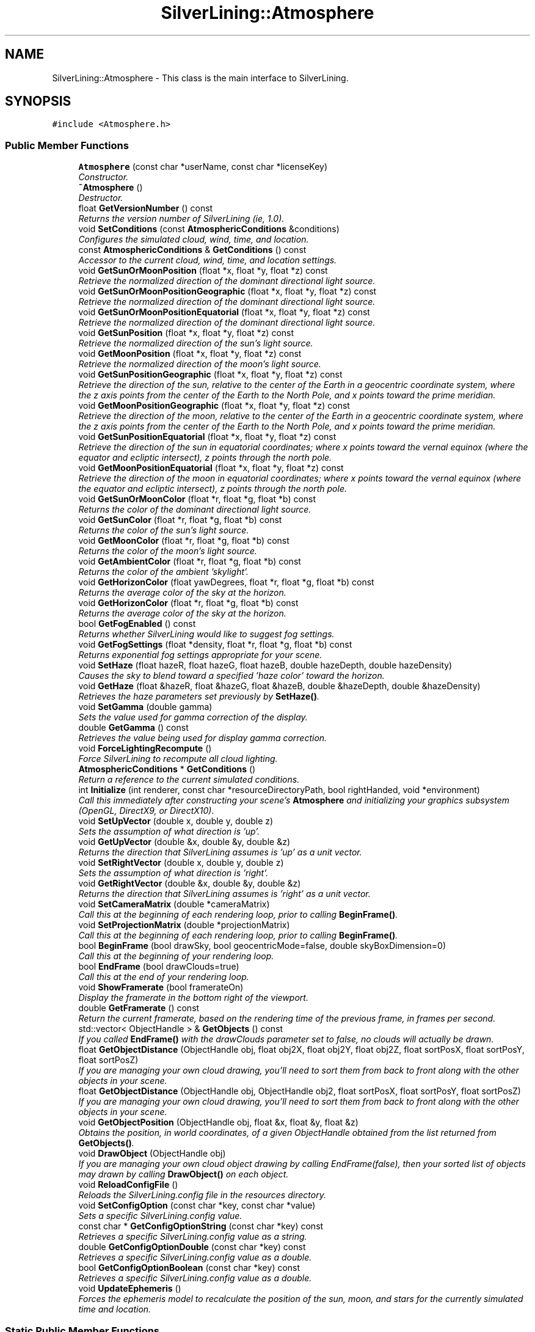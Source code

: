 .TH "SilverLining::Atmosphere" 3 "3 Sep 2009" "Version 1.818" "SilverLining" \" -*- nroff -*-
.ad l
.nh
.SH NAME
SilverLining::Atmosphere \- This class is the main interface to SilverLining.  

.PP
.SH SYNOPSIS
.br
.PP
\fC#include <Atmosphere.h>\fP
.PP
.SS "Public Member Functions"

.in +1c
.ti -1c
.RI "\fBAtmosphere\fP (const char *userName, const char *licenseKey)"
.br
.RI "\fIConstructor. \fP"
.ti -1c
.RI "\fB~Atmosphere\fP ()"
.br
.RI "\fIDestructor. \fP"
.ti -1c
.RI "float \fBGetVersionNumber\fP () const "
.br
.RI "\fIReturns the version number of SilverLining (ie, 1.0). \fP"
.ti -1c
.RI "void \fBSetConditions\fP (const \fBAtmosphericConditions\fP &conditions)"
.br
.RI "\fIConfigures the simulated cloud, wind, time, and location. \fP"
.ti -1c
.RI "const \fBAtmosphericConditions\fP & \fBGetConditions\fP () const "
.br
.RI "\fIAccessor to the current cloud, wind, time, and location settings. \fP"
.ti -1c
.RI "void \fBGetSunOrMoonPosition\fP (float *x, float *y, float *z) const "
.br
.RI "\fIRetrieve the normalized direction of the dominant directional light source. \fP"
.ti -1c
.RI "void \fBGetSunOrMoonPositionGeographic\fP (float *x, float *y, float *z) const "
.br
.RI "\fIRetrieve the normalized direction of the dominant directional light source. \fP"
.ti -1c
.RI "void \fBGetSunOrMoonPositionEquatorial\fP (float *x, float *y, float *z) const "
.br
.RI "\fIRetrieve the normalized direction of the dominant directional light source. \fP"
.ti -1c
.RI "void \fBGetSunPosition\fP (float *x, float *y, float *z) const "
.br
.RI "\fIRetrieve the normalized direction of the sun's light source. \fP"
.ti -1c
.RI "void \fBGetMoonPosition\fP (float *x, float *y, float *z) const "
.br
.RI "\fIRetrieve the normalized direction of the moon's light source. \fP"
.ti -1c
.RI "void \fBGetSunPositionGeographic\fP (float *x, float *y, float *z) const "
.br
.RI "\fIRetrieve the direction of the sun, relative to the center of the Earth in a geocentric coordinate system, where the z axis points from the center of the Earth to the North Pole, and x points toward the prime meridian. \fP"
.ti -1c
.RI "void \fBGetMoonPositionGeographic\fP (float *x, float *y, float *z) const "
.br
.RI "\fIRetrieve the direction of the moon, relative to the center of the Earth in a geocentric coordinate system, where the z axis points from the center of the Earth to the North Pole, and x points toward the prime meridian. \fP"
.ti -1c
.RI "void \fBGetSunPositionEquatorial\fP (float *x, float *y, float *z) const "
.br
.RI "\fIRetrieve the direction of the sun in equatorial coordinates; where x points toward the vernal equinox (where the equator and ecliptic intersect), z points through the north pole. \fP"
.ti -1c
.RI "void \fBGetMoonPositionEquatorial\fP (float *x, float *y, float *z) const "
.br
.RI "\fIRetrieve the direction of the moon in equatorial coordinates; where x points toward the vernal equinox (where the equator and ecliptic intersect), z points through the north pole. \fP"
.ti -1c
.RI "void \fBGetSunOrMoonColor\fP (float *r, float *g, float *b) const "
.br
.RI "\fIReturns the color of the dominant directional light source. \fP"
.ti -1c
.RI "void \fBGetSunColor\fP (float *r, float *g, float *b) const "
.br
.RI "\fIReturns the color of the sun's light source. \fP"
.ti -1c
.RI "void \fBGetMoonColor\fP (float *r, float *g, float *b) const "
.br
.RI "\fIReturns the color of the moon's light source. \fP"
.ti -1c
.RI "void \fBGetAmbientColor\fP (float *r, float *g, float *b) const "
.br
.RI "\fIReturns the color of the ambient 'skylight'. \fP"
.ti -1c
.RI "void \fBGetHorizonColor\fP (float yawDegrees, float *r, float *g, float *b) const "
.br
.RI "\fIReturns the average color of the sky at the horizon. \fP"
.ti -1c
.RI "void \fBGetHorizonColor\fP (float *r, float *g, float *b) const "
.br
.RI "\fIReturns the average color of the sky at the horizon. \fP"
.ti -1c
.RI "bool \fBGetFogEnabled\fP () const "
.br
.RI "\fIReturns whether SilverLining would like to suggest fog settings. \fP"
.ti -1c
.RI "void \fBGetFogSettings\fP (float *density, float *r, float *g, float *b) const "
.br
.RI "\fIReturns exponential fog settings appropriate for your scene. \fP"
.ti -1c
.RI "void \fBSetHaze\fP (float hazeR, float hazeG, float hazeB, double hazeDepth, double hazeDensity)"
.br
.RI "\fICauses the sky to blend toward a specified 'haze color' toward the horizon. \fP"
.ti -1c
.RI "void \fBGetHaze\fP (float &hazeR, float &hazeG, float &hazeB, double &hazeDepth, double &hazeDensity)"
.br
.RI "\fIRetrieves the haze parameters set previously by \fBSetHaze()\fP. \fP"
.ti -1c
.RI "void \fBSetGamma\fP (double gamma)"
.br
.RI "\fISets the value used for gamma correction of the display. \fP"
.ti -1c
.RI "double \fBGetGamma\fP () const "
.br
.RI "\fIRetrieves the value being used for display gamma correction. \fP"
.ti -1c
.RI "void \fBForceLightingRecompute\fP ()"
.br
.RI "\fIForce SilverLining to recompute all cloud lighting. \fP"
.ti -1c
.RI "\fBAtmosphericConditions\fP * \fBGetConditions\fP ()"
.br
.RI "\fIReturn a reference to the current simulated conditions. \fP"
.ti -1c
.RI "int \fBInitialize\fP (int renderer, const char *resourceDirectoryPath, bool rightHanded, void *environment)"
.br
.RI "\fICall this immediately after constructing your scene's \fBAtmosphere\fP and initializing your graphics subsystem (OpenGL, DirectX9, or DirectX10). \fP"
.ti -1c
.RI "void \fBSetUpVector\fP (double x, double y, double z)"
.br
.RI "\fISets the assumption of what direction is 'up'. \fP"
.ti -1c
.RI "void \fBGetUpVector\fP (double &x, double &y, double &z)"
.br
.RI "\fIReturns the direction that SilverLining assumes is 'up' as a unit vector. \fP"
.ti -1c
.RI "void \fBSetRightVector\fP (double x, double y, double z)"
.br
.RI "\fISets the assumption of what direction is 'right'. \fP"
.ti -1c
.RI "void \fBGetRightVector\fP (double &x, double &y, double &z)"
.br
.RI "\fIReturns the direction that SilverLining assumes is 'right' as a unit vector. \fP"
.ti -1c
.RI "void \fBSetCameraMatrix\fP (double *cameraMatrix)"
.br
.RI "\fICall this at the beginning of each rendering loop, prior to calling \fBBeginFrame()\fP. \fP"
.ti -1c
.RI "void \fBSetProjectionMatrix\fP (double *projectionMatrix)"
.br
.RI "\fICall this at the beginning of each rendering loop, prior to calling \fBBeginFrame()\fP. \fP"
.ti -1c
.RI "bool \fBBeginFrame\fP (bool drawSky, bool geocentricMode=false, double skyBoxDimension=0)"
.br
.RI "\fICall this at the beginning of your rendering loop. \fP"
.ti -1c
.RI "bool \fBEndFrame\fP (bool drawClouds=true)"
.br
.RI "\fICall this at the end of your rendering loop. \fP"
.ti -1c
.RI "void \fBShowFramerate\fP (bool framerateOn)"
.br
.RI "\fIDisplay the framerate in the bottom right of the viewport. \fP"
.ti -1c
.RI "double \fBGetFramerate\fP () const "
.br
.RI "\fIReturn the current framerate, based on the rendering time of the previous frame, in frames per second. \fP"
.ti -1c
.RI "std::vector< ObjectHandle > & \fBGetObjects\fP () const "
.br
.RI "\fIIf you called \fBEndFrame()\fP with the drawClouds parameter set to false, no clouds will actually be drawn. \fP"
.ti -1c
.RI "float \fBGetObjectDistance\fP (ObjectHandle obj, float obj2X, float obj2Y, float obj2Z, float sortPosX, float sortPosY, float sortPosZ)"
.br
.RI "\fIIf you are managing your own cloud drawing, you'll need to sort them from back to front along with the other objects in your scene. \fP"
.ti -1c
.RI "float \fBGetObjectDistance\fP (ObjectHandle obj, ObjectHandle obj2, float sortPosX, float sortPosY, float sortPosZ)"
.br
.RI "\fIIf you are managing your own cloud drawing, you'll need to sort them from back to front along with the other objects in your scene. \fP"
.ti -1c
.RI "void \fBGetObjectPosition\fP (ObjectHandle obj, float &x, float &y, float &z)"
.br
.RI "\fIObtains the position, in world coordinates, of a given ObjectHandle obtained from the list returned from \fBGetObjects()\fP. \fP"
.ti -1c
.RI "void \fBDrawObject\fP (ObjectHandle obj)"
.br
.RI "\fIIf you are managing your own cloud object drawing by calling EndFrame(false), then your sorted list of objects may drawn by calling \fBDrawObject()\fP on each object. \fP"
.ti -1c
.RI "void \fBReloadConfigFile\fP ()"
.br
.RI "\fIReloads the SilverLining.config file in the resources directory. \fP"
.ti -1c
.RI "void \fBSetConfigOption\fP (const char *key, const char *value)"
.br
.RI "\fISets a specific SilverLining.config value. \fP"
.ti -1c
.RI "const char * \fBGetConfigOptionString\fP (const char *key) const "
.br
.RI "\fIRetrieves a specific SilverLining.config value as a string. \fP"
.ti -1c
.RI "double \fBGetConfigOptionDouble\fP (const char *key) const "
.br
.RI "\fIRetrieves a specific SilverLining.config value as a double. \fP"
.ti -1c
.RI "bool \fBGetConfigOptionBoolean\fP (const char *key) const "
.br
.RI "\fIRetrieves a specific SilverLining.config value as a double. \fP"
.ti -1c
.RI "void \fBUpdateEphemeris\fP ()"
.br
.RI "\fIForces the ephemeris model to recalculate the position of the sun, moon, and stars for the currently simulated time and location. \fP"
.in -1c
.SS "Static Public Member Functions"

.in +1c
.ti -1c
.RI "static void \fBSetRandomNumberGenerator\fP (const \fBRandomNumberGenerator\fP *rng)"
.br
.RI "\fIIf you wish to override SilverLining's default random number generator, which is based on the standard library's rand() function, you may do so by extending the \fBRandomNumberGenerator\fP base class, instantiating your extended class, and passing in a pointer to your class here. \fP"
.in -1c
.SH "Detailed Description"
.PP 
This class is the main interface to SilverLining. 

The \fBAtmosphere\fP simulates the sky, clouds, and weather.
.PP
To use an \fBAtmosphere\fP class, simply instantiate one using the default constructor, and then call the \fBInitialize()\fP method to set it up for either the OpenGL or DirectX rendering subsystems.
.PP
You may initialize the atmospheric conditions (cloud decks, wind, time, location, etc.) by populating an \fBAtmosphericConditions\fP class and passing this to the SetConditions method prior to rendering.
.PP
Then, within your main rendering loop, as soon as you have set the view and projection matrices for your scene to reflect the current camera position, call the \fBBeginFrame()\fP method. This will draw the background of the sky and perform any lighting computations required for the atmosphere.
.PP
At this point, you may query \fBGetSunOrMoonPosition()\fP and \fBGetSunOrMoonColor()\fP to obtain the tone-mapped directional lighting information for your outdoor scene, and \fBGetAmbientColor()\fP to get the tone-mapped ambient skylight for your scene.
.PP
Finally, at the end of your rendering loop, call \fBEndFrame()\fP. This will draw all of the clouds within the scene in back-to-front order. 
.SH "Constructor & Destructor Documentation"
.PP 
.SS "SilverLining::Atmosphere::Atmosphere (const char * userName, const char * licenseKey)"
.PP
Constructor. 
.PP
Creates an atmosphere object with default settings. You must specify the user name and license key provided with your SilverLining license purchase in order to instantiate an \fBAtmosphere\fP. An invalid name / key combination will result in a dialog box informing the user that this software is unlicensed, and in the application terminating after two minutes of use.
.PP
Warning! Displaying a dialog box while in full-screen mode will cause some DirectX applications to crash. To prevent the licensing dialog box on unlicensed SDK's from causing a crash, instantiate your \fBAtmosphere\fP object before entering full-screen mode.
.PP
\fBParameters:\fP
.RS 4
\fIuserName\fP The user name, exactly as provided to you in the licensing information received with your SilverLining license purchase. A null-terminated C string. 
.br
\fIlicenseKey\fP The license key code, exactly as provided to you with your license purchase. Null-terminated C string. 
.RE
.PP

.SS "SilverLining::Atmosphere::~Atmosphere ()"
.PP
Destructor. 
.PP
This will clean up all cloud objects owned by the atmospheric conditions. 
.SH "Member Function Documentation"
.PP 
.SS "bool SilverLining::Atmosphere::BeginFrame (bool drawSky, bool geocentricMode = \fCfalse\fP, double skyBoxDimension = \fC0\fP)"
.PP
Call this at the beginning of your rendering loop. 
.PP
At the start of each frame in your scene, first call \fBSetCameraMatrix()\fP and \fBSetProjectionMatrix()\fP. Then, call \fBBeginFrame()\fP. This will draw the skybox for the simulated time and location, including the sun, moon, stars, and planets, and perform any necessary lighting calculations.
.PP
It is important that the camera and projection matrices are set to reflect your scene's current camera prior to calling \fBBeginFrame()\fP. Versions of SilverLining prior to 1.7 would extract these matrices automatically, but beginning with 1.7 you MUST call \fBSetCameraMatrix()\fP and \fBSetProjectionMatrix()\fP. We made this change in order to support DirectX 10, which has no fixed function pipeline for us to query for these matrices.
.PP
\fBParameters:\fP
.RS 4
\fIdrawSky\fP Pass false to suppress drawing of the skybox, but still perform any lighting calculations required. 
.br
\fIgeocentricMode\fP If set to true, the stars, planets, sun, and moon will be drawn in a geocentric coordinate frame, where the X axis points through the prime meridian, Z points through the North Pole, and the origin is at the center of the Earth. This is generally only useful for space-based viewpoints. Normally, you'll leave this set to false so that astronomical objects will be drawn in local horizon coordinates. 
.br
\fIskyBoxDimension\fP Sets an explicit dimension in world units for the length of a face of the sky box. Useful to prevent clipping of the skybox in systems that dynamically adjust the near and far clip planes; you can specify a value each frame that fits within them. Most applications can just leave this set to 0, in which case it will draw the sky box with the default size specified in SilverLining.config (1000) 
.RE
.PP
\fBReturns:\fP
.RS 4
true if the skybox was successfully drawn. 
.RE
.PP

.SS "void SilverLining::Atmosphere::DrawObject (ObjectHandle obj)"
.PP
If you are managing your own cloud object drawing by calling EndFrame(false), then your sorted list of objects may drawn by calling \fBDrawObject()\fP on each object. 
.PP
Your rendering state must be set for rendering translucent objects. Specifically, you must enable blending with a blend equation of ONE, INVSRCALPHA. Lighting must be off, depth reads enabled, depth writes disabled, fog must be off, and 2D texturing enabled.
.PP
\fBParameters:\fP
.RS 4
\fIobj\fP An object handle obtained from the list returned by \fBGetObjects()\fP, after calling EndFrame(false).
.RE
.PP
\fBSee also:\fP
.RS 4
\fBEndFrame()\fP 
.PP
\fBGetObjects()\fP 
.PP
\fBGetObjectDistance()\fP 
.RE
.PP

.SS "bool SilverLining::Atmosphere::EndFrame (bool drawClouds = \fCtrue\fP)"
.PP
Call this at the end of your rendering loop. 
.PP
After drawing all of your scene's objects, call the \fBEndFrame()\fP method. This will draw all of the scene's clouds from back to front, if the drawClouds parameter is set to true. If there are translucent objects in your scene that should be drawn in front of the clouds, you'll want to draw those after calling \fBEndFrame()\fP.
.PP
Alternately, you may obtain handles to each cloud object independently and sort them with the other translucent objects in your scene. If you set drawClouds to false, \fBEndFrame()\fP will build up a list of translucent objects to render for this frame, but not actually render them. You may then access each individual cloud object with the \fBGetObjects()\fP method, sort them against your other translucent objects using the \fBGetObjectDistance()\fP method to obtain their sort distances, and then actually draw them using \fBDrawObject()\fP.
.PP
For applications where the scene is generally beneath the clouds, setting drawClouds to true and then drawing your own translucent objects after \fBEndFrame()\fP is generally adequate.
.PP
\fBParameters:\fP
.RS 4
\fIdrawClouds\fP Set to true if you want EndFrame to actually draw all of the clouds, sorted from back to front. Set to false if you just want to build up a list of clouds to draw but not actually draw them; this list may be obtained with \fBGetObjects()\fP.
.RE
.PP
\fBReturns:\fP
.RS 4
true if the clouds were successfully drawn. 
.RE
.PP

.SS "void SilverLining::Atmosphere::ForceLightingRecompute ()\fC [inline]\fP"
.PP
Force SilverLining to recompute all cloud lighting. 
.PP
Under normal operation, SilverLining only recomputes cloud lighting when the simulated time, location, or cloud cover changes, or when the camera moves a significant amount relative to each cloud. If you wish to force a lighting computation for all clouds to take place on the next frame, call this method.
.PP
There is a performance impact for calling this. Under normal circumstances, there is no reason to call this method. 
.SS "void SilverLining::Atmosphere::GetAmbientColor (float * r, float * g, float * b) const"
.PP
Returns the color of the ambient 'skylight'. 
.PP
This color is suitable for use as an ambient light color for your scene. When used together with the directional light position and color returned by GetSunOrMoonPosition and GetSunOrMoonColor, an accurate simulated model of natural lighting conditions may be obtained.
.PP
The color returned by this method is arrived at by simulating the light scattered over the sky above your simulated location at your simulated time, commonly referred to as 'skylight.' This light is then tone-mapped to account for high dynamic range in the same manner as the directional light. This color is also affected by the presence of thick cloud decks above the camera position.
.PP
\fBParameters:\fP
.RS 4
\fIr\fP A pointer to a float to receive the red channel of the ambient color, from 0 -1.0. 
.br
\fIg\fP A pointer to a float to receive the green channel of the ambient color, from 0 -1.0. 
.br
\fIb\fP A pointer to a float to receive the blue channel of the ambient color, from 0 -1.0. 
.RE
.PP

.SS "\fBAtmosphericConditions\fP* SilverLining::Atmosphere::GetConditions ()\fC [inline]\fP"
.PP
Return a reference to the current simulated conditions. 
.PP
Use this to change the current simulated time, location, etc., by manipulating the \fBAtmosphericConditions\fP object owned by the \fBAtmosphere\fP class directly. 
.SS "const \fBAtmosphericConditions\fP& SilverLining::Atmosphere::GetConditions () const"
.PP
Accessor to the current cloud, wind, time, and location settings. 
.PP
Returns a const reference to an \fBAtmosphericConditions\fP class that contains the settings for the current simulation. 
.SS "bool SilverLining::Atmosphere::GetConfigOptionBoolean (const char * key) const"
.PP
Retrieves a specific SilverLining.config value as a double. 
.PP

.SS "double SilverLining::Atmosphere::GetConfigOptionDouble (const char * key) const"
.PP
Retrieves a specific SilverLining.config value as a double. 
.PP

.SS "const char* SilverLining::Atmosphere::GetConfigOptionString (const char * key) const"
.PP
Retrieves a specific SilverLining.config value as a string. 
.PP

.SS "bool SilverLining::Atmosphere::GetFogEnabled () const"
.PP
Returns whether SilverLining would like to suggest fog settings. 
.PP
SilverLining depends on fog effects to simulate being inside a stratus or broken stratus cloud deck, or to simulate reduced visibility due to the presence of rain or snow at the camera's location. If this method returns true, then you should call GetFogSettings in order to help determine the appropriate fog configuration for your scene in order to preserve these atmospheric effects. 
.SS "void SilverLining::Atmosphere::GetFogSettings (float * density, float * r, float * g, float * b) const"
.PP
Returns exponential fog settings appropriate for your scene. 
.PP
If \fBGetFogEnabled()\fP returns true, then call \fBGetFogSettings()\fP to obtain suggested fog values required to preserve in-cloud effects and precipitation effects that depend on fog. The r, g, and b colors returned are the color of the fog itself modulated by the directional light color.
.PP
\fBParameters:\fP
.RS 4
\fIdensity\fP A fog density appropriate for use in GL_FOG_DENSITY in exponential fog mode. ie, $f = e^{-(density \cdot z)}$ 
.br
\fIr\fP A pointer to a float to receive the red component of the fog color, from 0 - 1.0. 
.br
\fIg\fP A pointer to a float to receive the green component of the fog color, from 0 - 1.0. 
.br
\fIb\fP A pointer to a float to receive the blue component of the fog color, from 0 - 1.0. 
.RE
.PP

.SS "double SilverLining::Atmosphere::GetFramerate () const\fC [inline]\fP"
.PP
Return the current framerate, based on the rendering time of the previous frame, in frames per second. 
.PP

.SS "double SilverLining::Atmosphere::GetGamma () const"
.PP
Retrieves the value being used for display gamma correction. 
.PP
\fBSee also:\fP
.RS 4
\fBSetGamma()\fP 
.RE
.PP

.SS "void SilverLining::Atmosphere::GetHaze (float & hazeR, float & hazeG, float & hazeB, double & hazeDepth, double & hazeDensity)"
.PP
Retrieves the haze parameters set previously by \fBSetHaze()\fP. 
.PP
See \fBSetHaze()\fP for a description of the parameters. 
.SS "void SilverLining::Atmosphere::GetHorizonColor (float * r, float * g, float * b) const"
.PP
Returns the average color of the sky at the horizon. 
.PP
Based on the current camera orientation and field of view, this method will return the average color of the sky in the scene at the horizon. This is often an effective choice of a fog color for your scenes, since it will blend well with the sky in the distance - thereby covering up outdoor scenes that lack sufficient terrain to extend to the horizon. Even for scenes that do render to the horizon, this is a good color for fog just for simulating haze and atmospheric perspective.
.PP
Note that during sunrise and sunset when a red glow surround the sun, this color may vary widely depending on the orientation of the camera.
.PP
\fBParameters:\fP
.RS 4
\fIr\fP A pointer to a float to receive the red channel of the horizon color, from 0 - 1.0 
.br
\fIg\fP A pointer to a float to receive the red channel of the horizon color, from 0 - 1.0 
.br
\fIb\fP A pointer to a float to receive the red channel of the horizon color, from 0 - 1.0 
.RE
.PP

.SS "void SilverLining::Atmosphere::GetHorizonColor (float yawDegrees, float * r, float * g, float * b) const"
.PP
Returns the average color of the sky at the horizon. 
.PP
Based on the specified view direction and field of view, this method will return the average color of the sky in the scene at the horizon. This is often an effective choice of a fog color for your scenes, since it will blend well with the sky in the distance - thereby covering up outdoor scenes that lack sufficient terrain to extend to the horizon. Even for scenes that do render to the horizon, this is a good color for fog just for simulating haze and atmospheric perspective.
.PP
Note that during sunrise and sunset when a red glow surround the sun, this color may vary widely depending on the yawDegrees parameter.
.PP
\fBParameters:\fP
.RS 4
\fIyawDegrees\fP The camera's yaw value, in degrees east from north. The horizon color will be calculated by averaging the field of view's horizon color about this direction. 
.br
\fIr\fP A pointer to a float to receive the red channel of the horizon color, from 0 - 1.0 
.br
\fIg\fP A pointer to a float to receive the red channel of the horizon color, from 0 - 1.0 
.br
\fIb\fP A pointer to a float to receive the red channel of the horizon color, from 0 - 1.0 
.RE
.PP

.SS "void SilverLining::Atmosphere::GetMoonColor (float * r, float * g, float * b) const"
.PP
Returns the color of the moon's light source. 
.PP
This method will return a color suitable for lighting your scene based on the natural lighting conditions. The value is tone-mapped, so the high dynamic range between night and day and they way the human eye perceives it is modeled. For example, at night it may be suprisingly bright if a full moon is out. This scattering is sensitive to the turbidity setting specified in the \fBAtmosphericConditions\fP class.
.PP
This method only simulates natural light sources passing through the atmosphere: the sun, moon, starlight, planetary light, airglow, galactic light, and zodiacal light. At night, it may be appropriate to add in a little extra to simulate city lights for urban or suburban scenes.
.PP
If your camera position is below a thick stratus cloud deck, the effects on lighting will be simulated as well.
.PP
\fBParameters:\fP
.RS 4
\fIr\fP A pointer to a float that will be populated with the red directional light color, ranging from 0 - 1.0. 
.br
\fIg\fP A pointer to a float that will be populated with the green directional light color, ranging from 0 - 1.0. 
.br
\fIb\fP A pointer to a float that will be populated with the blue directional light color, ranging from 0 - 1.0. 
.RE
.PP

.SS "void SilverLining::Atmosphere::GetMoonPosition (float * x, float * y, float * z) const"
.PP
Retrieve the normalized direction of the moon's light source. 
.PP
This method will return a normalized direction vector pointing to the moon, which may be below the horizon. 
.SS "void SilverLining::Atmosphere::GetMoonPositionEquatorial (float * x, float * y, float * z) const"
.PP
Retrieve the direction of the moon in equatorial coordinates; where x points toward the vernal equinox (where the equator and ecliptic intersect), z points through the north pole. 
.PP

.SS "void SilverLining::Atmosphere::GetMoonPositionGeographic (float * x, float * y, float * z) const"
.PP
Retrieve the direction of the moon, relative to the center of the Earth in a geocentric coordinate system, where the z axis points from the center of the Earth to the North Pole, and x points toward the prime meridian. 
.PP

.SS "float SilverLining::Atmosphere::GetObjectDistance (ObjectHandle obj, ObjectHandle obj2, float sortPosX, float sortPosY, float sortPosZ)"
.PP
If you are managing your own cloud drawing, you'll need to sort them from back to front along with the other objects in your scene. 
.PP
This method will return the distance from a given position you are sorting from to the object in question.
.PP
\fBParameters:\fP
.RS 4
\fIobj\fP An object handle obtained from the list returned by \fBGetObjects()\fP, after calling EndFrame(false). 
.br
\fIobj2\fP The object you are comparing this object against. 
.br
\fIsortPosX\fP The X coordinate of the viewpoint location you are sorting translucent objects against. 
.br
\fIsortPosY\fP The Y coordinate of the viewpoint location you are sorting translucent objects against. 
.br
\fIsortPosZ\fP The Z coordinate of the viewpoint location you are sorting translucent objects against. 
.RE
.PP
\fBReturns:\fP
.RS 4
The distance to the object from the sort position specified, taking into account internal depth biases.
.RE
.PP
\fBSee also:\fP
.RS 4
\fBEndFrame()\fP 
.PP
\fBDrawObject()\fP 
.PP
\fBGetObjects()\fP 
.RE
.PP

.SS "float SilverLining::Atmosphere::GetObjectDistance (ObjectHandle obj, float obj2X, float obj2Y, float obj2Z, float sortPosX, float sortPosY, float sortPosZ)"
.PP
If you are managing your own cloud drawing, you'll need to sort them from back to front along with the other objects in your scene. 
.PP
This method will return the distance from a given position you are sorting from to the object in question.
.PP
\fBParameters:\fP
.RS 4
\fIobj\fP An object handle obtained from the list returned by \fBGetObjects()\fP, after calling EndFrame(false). 
.br
\fIobj2X\fP The X coordinate of the object you are currently comparing this one against. 
.br
\fIobj2Y\fP The Y coordinate of the object you are currently comparing this one against. 
.br
\fIobj2Z\fP The Z coordinate of the object you are currently comparing this one against. 
.br
\fIsortPosX\fP The X coordinate of the viewpoint location you are sorting translucent objects against. 
.br
\fIsortPosY\fP The Y coordinate of the viewpoint location you are sorting translucent objects against. 
.br
\fIsortPosZ\fP The Z coordinate of the viewpoint location you are sorting translucent objects against. 
.RE
.PP
\fBReturns:\fP
.RS 4
The distance to the object from the sort position specified, taking into account internal depth biases.
.RE
.PP
\fBSee also:\fP
.RS 4
\fBEndFrame()\fP 
.PP
\fBDrawObject()\fP 
.PP
\fBGetObjects()\fP 
.RE
.PP

.SS "void SilverLining::Atmosphere::GetObjectPosition (ObjectHandle obj, float & x, float & y, float & z)"
.PP
Obtains the position, in world coordinates, of a given ObjectHandle obtained from the list returned from \fBGetObjects()\fP. 
.PP

.SS "std::vector<ObjectHandle>& SilverLining::Atmosphere::GetObjects () const"
.PP
If you called \fBEndFrame()\fP with the drawClouds parameter set to false, no clouds will actually be drawn. 
.PP
It's then your responsibility to obtain a list of cloud objects to draw, and draw them yourself. \fBGetObjects()\fP provides you with this list. This list will be empty until \fBEndFrame()\fP has been called for the current frame. If you call \fBEndFrame()\fP with the drawClouds parameter set to true, this list will also be empty, since the objects have already been drawn.
.PP
\fBSee also:\fP
.RS 4
\fBEndFrame()\fP 
.PP
\fBGetObjectDistance()\fP 
.PP
\fBDrawObject()\fP 
.RE
.PP

.SS "void SilverLining::Atmosphere::GetRightVector (double & x, double & y, double & z)"
.PP
Returns the direction that SilverLining assumes is 'right' as a unit vector. 
.PP

.SS "void SilverLining::Atmosphere::GetSunColor (float * r, float * g, float * b) const"
.PP
Returns the color of the sun's light source. 
.PP
This method will return a color suitable for lighting your scene based on the natural lighting conditions. The value is tone-mapped, so the high dynamic range between night and day and they way the human eye perceives it is modeled. At sunset or sunrise, there may be an orange, pink, or reddish hue due to the scattering of sunlight through the atmosphere - which is also simulated. This scattering is sensitive to the turbidity setting specified in the \fBAtmosphericConditions\fP class.
.PP
If your camera position is below a thick stratus cloud deck, the effects on lighting will be simulated as well.
.PP
\fBParameters:\fP
.RS 4
\fIr\fP A pointer to a float that will be populated with the red directional light color, ranging from 0 - 1.0. 
.br
\fIg\fP A pointer to a float that will be populated with the green directional light color, ranging from 0 - 1.0. 
.br
\fIb\fP A pointer to a float that will be populated with the blue directional light color, ranging from 0 - 1.0. 
.RE
.PP

.SS "void SilverLining::Atmosphere::GetSunOrMoonColor (float * r, float * g, float * b) const"
.PP
Returns the color of the dominant directional light source. 
.PP
This method will return a color suitable for lighting your scene based on the natural lighting conditions. The value is tone-mapped, so the high dynamic range between night and day and they way the human eye perceives it is modeled. For example, at noon this value is likely white, but at night it may be suprisingly bright if a full moon is out. At sunset or sunrise, there may be an orange, pink, or reddish hue due to the scattering of sunlight through the atmosphere - which is also simulated. This scattering is sensitive to the turbidity setting specified in the \fBAtmosphericConditions\fP class.
.PP
This method only simulates natural light sources passing through the atmosphere: the sun, moon, starlight, planetary light, airglow, galactic light, and zodiacal light. At night, it may be appropriate to add in a little extra to simulate city lights for urban or suburban scenes.
.PP
If your camera position is below a thick stratus cloud deck, the effects on lighting will be simulated as well.
.PP
\fBParameters:\fP
.RS 4
\fIr\fP A pointer to a float that will be populated with the red directional light color, ranging from 0 - 1.0. 
.br
\fIg\fP A pointer to a float that will be populated with the green directional light color, ranging from 0 - 1.0. 
.br
\fIb\fP A pointer to a float that will be populated with the blue directional light color, ranging from 0 - 1.0. 
.RE
.PP

.SS "void SilverLining::Atmosphere::GetSunOrMoonPosition (float * x, float * y, float * z) const"
.PP
Retrieve the normalized direction of the dominant directional light source. 
.PP
This method will return a normalized direction vector pointing to the dominant light source, which may be the moon after sunset. 
.SS "void SilverLining::Atmosphere::GetSunOrMoonPositionEquatorial (float * x, float * y, float * z) const"
.PP
Retrieve the normalized direction of the dominant directional light source. 
.PP
This method will return a normalized direction vector pointing to the dominant light source, which may be the moon after sunset. The direction is in equatorial coordinates; where x points toward the vernal equinox (where the equator and ecliptic intersect), z points through the north pole. 
.SS "void SilverLining::Atmosphere::GetSunOrMoonPositionGeographic (float * x, float * y, float * z) const"
.PP
Retrieve the normalized direction of the dominant directional light source. 
.PP
This method will return a normalized direction vector pointing to the dominant light source, which may be the moon after sunset. The direction is relative to the center of the Earth in a geocentric coordinate system, where the z axis points from the center of the Earth to the North Pole, and x points toward the prime meridian. 
.SS "void SilverLining::Atmosphere::GetSunPosition (float * x, float * y, float * z) const"
.PP
Retrieve the normalized direction of the sun's light source. 
.PP
This method will return a normalized direction vector pointing to the sun, which may be below the horizon. 
.SS "void SilverLining::Atmosphere::GetSunPositionEquatorial (float * x, float * y, float * z) const"
.PP
Retrieve the direction of the sun in equatorial coordinates; where x points toward the vernal equinox (where the equator and ecliptic intersect), z points through the north pole. 
.PP

.SS "void SilverLining::Atmosphere::GetSunPositionGeographic (float * x, float * y, float * z) const"
.PP
Retrieve the direction of the sun, relative to the center of the Earth in a geocentric coordinate system, where the z axis points from the center of the Earth to the North Pole, and x points toward the prime meridian. 
.PP

.SS "void SilverLining::Atmosphere::GetUpVector (double & x, double & y, double & z)"
.PP
Returns the direction that SilverLining assumes is 'up' as a unit vector. 
.PP

.SS "int SilverLining::Atmosphere::Initialize (int renderer, const char * resourceDirectoryPath, bool rightHanded, void * environment)"
.PP
Call this immediately after constructing your scene's \fBAtmosphere\fP and initializing your graphics subsystem (OpenGL, DirectX9, or DirectX10). 
.PP
This method will configure SilverLining to use OpenGL or DirectX, and in the case of DirectX, allows you to pass in a required pointer to your IDirect3DDevice9 or ID3D10Device object.
.PP
Note, DirectX 9 users must create their IDirect3DDevice9 using the D3DPRESENTFLAG_LOCKABLE_BACKBUFFER flag. SilverLining depends on the ability to read back a small number of pixels from the back buffer when it computes its lighting effects. Passing in a device without a lockable back buffer will result in black clouds. You also must NOT create your device with the D3DCREATE_PUREDEVICE flag; SilverLining must be able to read your current render states and transforms in order to restore them to what they were when we finish our own drawing.
.PP
OpenGL users may pass 0 for the environment parameter. It is ignored for OpenGL.
.PP
You must also pass in a path to the Resources directory, which contains the art resources, data files, and shaders required for SilverLining to run. You may name and redistribute this directory however you wish, but SilverLining needs to know where it is and what it's called.
.PP
\fBParameters:\fP
.RS 4
\fIrenderer\fP Pass the enumerated constant \fCSilverLining::OPENGL\fP or \fCSilverLining::DIRECTX9\fP or \fCSilverLining::DIRECTX10\fP 
.br
\fIresourceDirectoryPath\fP A null-terminated string that specifies a path to the application's redistributed 'Resources' directory, including the directory name itself and the trailing backslash. For example, '..\\\\Resources\\\\'. If you pass NULL, the default path is '.\\\\Resources'.
.br
\fIrightHanded\fP Pass true if you're using a right-handed coordinate system, false for a left-handed coordinate system. OpenGL typically uses right-handed; DirectX can use either.
.br
\fIenvironment\fP Only required for DIRECTX9 or DIRECTX10 renderers; a pointer to your IDirect3DDevice9 or ID3D10Device.
.RE
.PP
\fBReturns:\fP
.RS 4
An error code from the Atmosphere::InitializeErrors enumeration, or E_NOERROR. See the troubleshooting section of the documentation for further guidance if you encounter an error. 
.RE
.PP

.SS "void SilverLining::Atmosphere::ReloadConfigFile ()"
.PP
Reloads the SilverLining.config file in the resources directory. 
.PP
This won't immediately affect existing clouds in the scene, but will affect new clouds created going forward. Mostly this is useful for advanced users who want to tweak the default config file settings without having to shut down and restart their application every time. Requires that \fBAtmosphere::Initialize()\fP was called previously. 
.SS "void SilverLining::Atmosphere::SetCameraMatrix (double * cameraMatrix)"
.PP
Call this at the beginning of each rendering loop, prior to calling \fBBeginFrame()\fP. 
.PP
The matrix passed in should represent the transform for your camera, as a 4x4 matrix of doubles. Be sure to also call \fBSetProjectionMatrix()\fP 
.SS "void SilverLining::Atmosphere::SetConditions (const \fBAtmosphericConditions\fP & conditions)"
.PP
Configures the simulated cloud, wind, time, and location. 
.PP
The cloud, wind, time, and location settings are all contained inside an \fBAtmosphericConditions\fP object. Pass in an \fBAtmosphericConditions\fP class configured the way you like it, after first calling Initialize on the \fBAtmosphere\fP class, and before rendering your scene. Any previous conditions will be overwritten by this call.
.PP
Note, this passes in a const reference to your \fBAtmosphericConditions\fP class. It is copied internally, and you're free to dispose of your \fBAtmosphericConditions\fP object once you have passed it into SetConditions. 
.SS "void SilverLining::Atmosphere::SetConfigOption (const char * key, const char * value)"
.PP
Sets a specific SilverLining.config value. 
.PP
Will overwrite whatever was specified. Subject to the same caveats listed for \fBReloadConfigFile()\fP. 
.SS "void SilverLining::Atmosphere::SetGamma (double gamma)"
.PP
Sets the value used for gamma correction of the display. 
.PP
Defaults to the sky-box-gamma setting. 1.8 works well. Higher values will yield lighter skies and natural light. 
.SS "void SilverLining::Atmosphere::SetHaze (float hazeR, float hazeG, float hazeB, double hazeDepth, double hazeDensity)"
.PP
Causes the sky to blend toward a specified 'haze color' toward the horizon. 
.PP
Although it does simulate a layer of colored fog, it's most practical application to allow for exact blending against a fog color used for terrain, in order to obscure the horizon line. For applications that do not render terrain all the way to the horizon, this is a must. \fBGetHorizonColor()\fP may be used for an approximate match in the absence of an artificial layer of haze; it is more physically accurate.
.PP
The haze color passed in is not lit; you must pre-multiply the color yourself. The skybox will blend toward the exact color passed in at the horizon, night or day. You could abuse this to create a glow effect at the horizon from city lights, for example.
.PP
By default, hazeDepth is set to 0, thereby disabling the haze effects. If the viewpoint is within a cloud, the fog effects from the cloud will drawn in the sky in lieu of haze.
.PP
\fBParameters:\fP
.RS 4
\fIhazeR\fP The red component of the color to blend toward at the horizon. 
.br
\fIhazeG\fP The red component of the color to blend toward at the horizon. 
.br
\fIhazeB\fP The red component of the color to blend toward at the horizon. 
.br
\fIhazeDepth\fP The simulated height of the haze volume at ground level, in world units. 
.br
\fIhazeDensity\fP The fog density parameter of the exponential fog equation. 
.RE
.PP

.SS "void SilverLining::Atmosphere::SetProjectionMatrix (double * projectionMatrix)"
.PP
Call this at the beginning of each rendering loop, prior to calling \fBBeginFrame()\fP. 
.PP
The matrix passed in should represent the projection matrix for your scene, as a 4x4 matrix of doubles. Be sure to also call \fBSetCameraMatrix()\fP 
.SS "static void SilverLining::Atmosphere::SetRandomNumberGenerator (const \fBRandomNumberGenerator\fP * rng)\fC [static]\fP"
.PP
If you wish to override SilverLining's default random number generator, which is based on the standard library's rand() function, you may do so by extending the \fBRandomNumberGenerator\fP base class, instantiating your extended class, and passing in a pointer to your class here. 
.PP
Your class will be deleted along with the \fBAtmosphere\fP object. 
.SS "void SilverLining::Atmosphere::SetRightVector (double x, double y, double z)"
.PP
Sets the assumption of what direction is 'right'. 
.PP
Defaults to (1, 0, 0) if unset. If the vector (x, y, z) is not a unit vector, it is normalized before being stored. Cannot be called prior to \fBAtmosphere::Initialize()\fP. Must be called in conjunction with \fBSetUpVector()\fP.
.PP
If you're not using a default right vector, be sure to call this prior to positioning any clouds.
.PP
\fBSee also:\fP
.RS 4
\fBSetUpVector()\fP 
.PP
\fBGetRightVector()\fP 
.RE
.PP

.SS "void SilverLining::Atmosphere::SetUpVector (double x, double y, double z)"
.PP
Sets the assumption of what direction is 'up'. 
.PP
Defaults to (0, 1, 0) if unset. If the vector (x, y, z) is not a unit vector, it is normalized before being stored. Cannot be called prior to \fBAtmosphere::Initialize()\fP. Must be called in conjunction with \fBSetRightVector()\fP.
.PP
If you're not using a default Up vector, be sure to call this prior to positioning any clouds.
.PP
\fBSee also:\fP
.RS 4
\fBSetRightVector()\fP 
.PP
\fBGetUpVector()\fP 
.RE
.PP

.SS "void SilverLining::Atmosphere::ShowFramerate (bool framerateOn)\fC [inline]\fP"
.PP
Display the framerate in the bottom right of the viewport. 
.PP
Call to enable or disable a display of the framerate, in frames per second, in the bottom right hand corner of the screen. Note, this is disabled in the DirectX 9 renderer due to compatibility problems. The framerate displayed is a moving average over 300 frames. 
.SS "void SilverLining::Atmosphere::UpdateEphemeris ()"
.PP
Forces the ephemeris model to recalculate the position of the sun, moon, and stars for the currently simulated time and location. 
.PP
This happens automatically when \fBBeginFrame()\fP is called; this is provided only if you need to compute the astronomical positions in response to a change in the simulated time and location prior to calling \fBBeginFrame()\fP. 

.SH "Author"
.PP 
Generated automatically by Doxygen for SilverLining from the source code.
